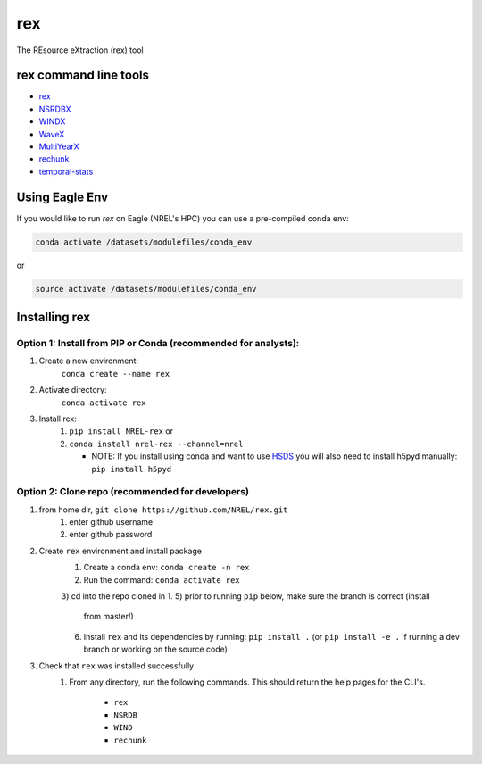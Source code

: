 ***
rex
***

.. image:: https://github.com/NREL/rex/workflows/Documentation/badge.svg
    :target: https://nrel.github.io/rex/

.. image:: https://github.com/NREL/rex/workflows/Pytests/badge.svg
    :target: https://github.com/NREL/rex/actions?query=workflow%3A%22Pytests%22

.. image:: https://github.com/NREL/rex/workflows/Lint%20Code%20Base/badge.svg
    :target: https://github.com/NREL/rex/actions?query=workflow%3A%22Lint+Code+Base%22

.. image:: https://img.shields.io/pypi/pyversions/NREL-rex.svg
    :target: https://pypi.org/project/NREL-rex/

.. image:: https://badge.fury.io/py/NREL-rex.svg
    :target: https://badge.fury.io/py/NREL-rex

.. image:: https://anaconda.org/nrel/nrel-rex/badges/version.svg
    :target: https://anaconda.org/nrel/nrel-rex

.. image:: https://anaconda.org/nrel/nrel-rex/badges/license.svg
    :target: https://anaconda.org/nrel/nrel-rex

.. image:: https://codecov.io/gh/nrel/rex/branch/master/graph/badge.svg?token=WQ95L11SRS
    :target: https://codecov.io/gh/nrel/rex


The REsource eXtraction (rex) tool

.. inclusion-intro

rex command line tools
======================

- `rex <https://nrel.github.io/rex/rex/rex.resource_extraction.resource_cli.html#rex>`_
- `NSRDBX <https://nrel.github.io/rex/rex/rex.resource_extraction.nsrdb_cli.html#nsrdbx>`_
- `WINDX <https://nrel.github.io/rex/rex/rex.resource_extraction.wind_cli.html#windx>`_
- `WaveX <https://nrel.github.io/rex/rex/rex.resource_extraction.wave_cli.html#wavex>`_
- `MultiYearX <https://nrel.github.io/rex/rex/rex.resource_extraction.multi_year_resource_cli.html#multiyearx>`_
- `rechunk <https://nrel.github.io/rex/rex/rex.rechunk_h5.rechunk_cli.html#rechunk>`_
- `temporal-stats <https://nrel.github.io/rex/rex/rex.resource_extraction.temporal_stats_cli.html#temporal-stats>`_

Using Eagle Env
===============

If you would like to run `rex` on Eagle (NREL's HPC) you can use a pre-compiled
conda env:

.. code-block:: bash

    conda activate /datasets/modulefiles/conda_env

or

.. code-block:: bash

    source activate /datasets/modulefiles/conda_env

.. or module:

.. .. code-block:: bash

..     module use /datasets/modulefiles
..     module load rex

.. **NOTE: Loading the rex module can take several minutes**

Installing rex
==============

Option 1: Install from PIP or Conda (recommended for analysts):
---------------------------------------------------------------

1. Create a new environment:
    ``conda create --name rex``

2. Activate directory:
    ``conda activate rex``

3. Install rex:
    1) ``pip install NREL-rex`` or
    2) ``conda install nrel-rex --channel=nrel``

       - NOTE: If you install using conda and want to use `HSDS <https://github.com/NREL/hsds-examples>`_
         you will also need to install h5pyd manually: ``pip install h5pyd``

Option 2: Clone repo (recommended for developers)
-------------------------------------------------

1. from home dir, ``git clone https://github.com/NREL/rex.git``
    1) enter github username
    2) enter github password

2. Create ``rex`` environment and install package
    1) Create a conda env: ``conda create -n rex``
    2) Run the command: ``conda activate rex``
    3) cd into the repo cloned in 1.
    5) prior to running ``pip`` below, make sure the branch is correct (install
       from master!)
    6) Install ``rex`` and its dependencies by running:
       ``pip install .`` (or ``pip install -e .`` if running a dev branch
       or working on the source code)

3. Check that ``rex`` was installed successfully
    1) From any directory, run the following commands. This should return the
       help pages for the CLI's.

        - ``rex``
        - ``NSRDB``
        - ``WIND``
        - ``rechunk``
